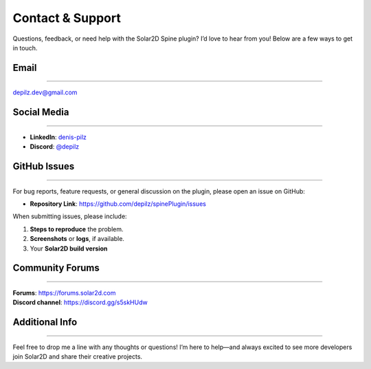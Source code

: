 ===================================
Contact & Support
===================================

Questions, feedback, or need help with the Solar2D Spine plugin?
I’d love to hear from you! Below are a few ways to get in touch.

Email
-----
-----

depilz.dev@gmail.com

Social Media
------------
------------

- **LinkedIn**: `denis-pilz <https://bo.linkedin.com/in/denis-pilz-440770249>`_
- **Discord**: `@depilz <http://discord.com/users/468490249710862336>`_

GitHub Issues
-------------
-------------

For bug reports, feature requests, or general discussion on the plugin,
please open an issue on GitHub:

- **Repository Link**: https://github.com/depilz/spinePlugin/issues

When submitting issues, please include:

1. **Steps to reproduce** the problem.
2. **Screenshots** or **logs**, if available.
3. Your **Solar2D build version**

Community Forums
---------------
---------------

| **Forums**: https://forums.solar2d.com
| **Discord channel**: https://discord.gg/s5skHUdw

Additional Info
---------------
---------------

Feel free to drop me a line with any thoughts or questions!
I’m here to help—and always excited to see more developers join Solar2D
and share their creative projects.